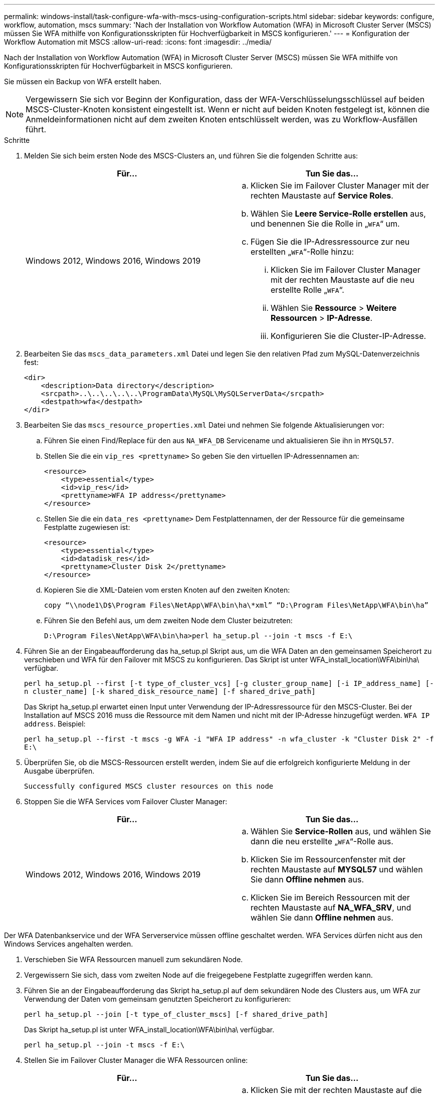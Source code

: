 ---
permalink: windows-install/task-configure-wfa-with-mscs-using-configuration-scripts.html 
sidebar: sidebar 
keywords: configure, workflow, automation, mscs 
summary: 'Nach der Installation von Workflow Automation (WFA) in Microsoft Cluster Server (MSCS) müssen Sie WFA mithilfe von Konfigurationsskripten für Hochverfügbarkeit in MSCS konfigurieren.' 
---
= Konfiguration der Workflow Automation mit MSCS
:allow-uri-read: 
:icons: font
:imagesdir: ../media/


[role="lead"]
Nach der Installation von Workflow Automation (WFA) in Microsoft Cluster Server (MSCS) müssen Sie WFA mithilfe von Konfigurationsskripten für Hochverfügbarkeit in MSCS konfigurieren.

Sie müssen ein Backup von WFA erstellt haben.


NOTE: Vergewissern Sie sich vor Beginn der Konfiguration, dass der WFA-Verschlüsselungsschlüssel auf beiden MSCS-Cluster-Knoten konsistent eingestellt ist. Wenn er nicht auf beiden Knoten festgelegt ist, können die Anmeldeinformationen nicht auf dem zweiten Knoten entschlüsselt werden, was zu Workflow-Ausfällen führt.

.Schritte
. Melden Sie sich beim ersten Node des MSCS-Clusters an, und führen Sie die folgenden Schritte aus:
+
[cols="2*"]
|===
| Für... | Tun Sie das... 


 a| 
Windows 2012, Windows 2016, Windows 2019
 a| 
.. Klicken Sie im Failover Cluster Manager mit der rechten Maustaste auf *Service Roles*.
.. Wählen Sie *Leere Service-Rolle erstellen* aus, und benennen Sie die Rolle in „`WFA`“ um.
.. Fügen Sie die IP-Adressressource zur neu erstellten „`WFA`“-Rolle hinzu:
+
... Klicken Sie im Failover Cluster Manager mit der rechten Maustaste auf die neu erstellte Rolle „`WFA`“.
... Wählen Sie *Ressource* > *Weitere Ressourcen* > *IP-Adresse*.
... Konfigurieren Sie die Cluster-IP-Adresse.




|===
. Bearbeiten Sie das `mscs_data_parameters.xml` Datei und legen Sie den relativen Pfad zum MySQL-Datenverzeichnis fest:
+
[listing]
----
<dir>
    <description>Data directory</description>
    <srcpath>..\..\..\..\..\ProgramData\MySQL\MySQLServerData</srcpath>
    <destpath>wfa</destpath>
</dir>
----
. Bearbeiten Sie das `mscs_resource_properties.xml` Datei und nehmen Sie folgende Aktualisierungen vor:
+
.. Führen Sie einen Find/Replace für den aus `NA_WFA_DB` Servicename und aktualisieren Sie ihn in `MYSQL57`.
.. Stellen Sie die ein `vip_res <prettyname>` So geben Sie den virtuellen IP-Adressennamen an:
+
[listing]
----
<resource>
    <type>essential</type>
    <id>vip_res</id>
    <prettyname>WFA IP address</prettyname>
</resource>
----
.. Stellen Sie die ein `data_res <prettyname>` Dem Festplattennamen, der der Ressource für die gemeinsame Festplatte zugewiesen ist:
+
[listing]
----
<resource>
    <type>essential</type>
    <id>datadisk_res</id>
    <prettyname>Cluster Disk 2</prettyname>
</resource>
----
.. Kopieren Sie die XML-Dateien vom ersten Knoten auf den zweiten Knoten:
+
`copy “\\node1\D$\Program Files\NetApp\WFA\bin\ha\*xml” “D:\Program Files\NetApp\WFA\bin\ha”`

.. Führen Sie den Befehl aus, um dem zweiten Node dem Cluster beizutreten:
+
`D:\Program Files\NetApp\WFA\bin\ha>perl ha_setup.pl --join -t mscs -f E:\`



. Führen Sie an der Eingabeaufforderung das ha_setup.pl Skript aus, um die WFA Daten an den gemeinsamen Speicherort zu verschieben und WFA für den Failover mit MSCS zu konfigurieren. Das Skript ist unter WFA_install_location\WFA\bin\ha\ verfügbar.
+
`perl ha_setup.pl --first [-t type_of_cluster_vcs] [-g cluster_group_name] [-i IP_address_name] [-n cluster_name] [-k shared_disk_resource_name] [-f shared_drive_path]`

+
Das Skript ha_setup.pl erwartet einen Input unter Verwendung der IP-Adressressource für den MSCS-Cluster. Bei der Installation auf MSCS 2016 muss die Ressource mit dem Namen und nicht mit der IP-Adresse hinzugefügt werden. `WFA IP address`. Beispiel:

+
`perl ha_setup.pl --first -t mscs -g WFA -i "WFA IP address" -n wfa_cluster -k "Cluster Disk 2" -f E:\`

. Überprüfen Sie, ob die MSCS-Ressourcen erstellt werden, indem Sie auf die erfolgreich konfigurierte Meldung in der Ausgabe überprüfen.
+
[listing]
----
Successfully configured MSCS cluster resources on this node
----
. Stoppen Sie die WFA Services vom Failover Cluster Manager:
+
[cols="2*"]
|===
| Für... | Tun Sie das... 


 a| 
Windows 2012, Windows 2016, Windows 2019
 a| 
.. Wählen Sie *Service-Rollen* aus, und wählen Sie dann die neu erstellte „`WFA`“-Rolle aus.
.. Klicken Sie im Ressourcenfenster mit der rechten Maustaste auf *MYSQL57* und wählen Sie dann *Offline nehmen* aus.
.. Klicken Sie im Bereich Ressourcen mit der rechten Maustaste auf *NA_WFA_SRV*, und wählen Sie dann *Offline nehmen* aus.


|===


Der WFA Datenbankservice und der WFA Serverservice müssen offline geschaltet werden. WFA Services dürfen nicht aus den Windows Services angehalten werden.

. Verschieben Sie WFA Ressourcen manuell zum sekundären Node.
. Vergewissern Sie sich, dass vom zweiten Node auf die freigegebene Festplatte zugegriffen werden kann.
. Führen Sie an der Eingabeaufforderung das Skript ha_setup.pl auf dem sekundären Node des Clusters aus, um WFA zur Verwendung der Daten vom gemeinsam genutzten Speicherort zu konfigurieren:
+
`perl ha_setup.pl --join [-t type_of_cluster_mscs] [-f shared_drive_path]`

+
Das Skript ha_setup.pl ist unter WFA_install_location\WFA\bin\ha\ verfügbar.

+
`perl ha_setup.pl --join -t mscs -f E:\`

. Stellen Sie im Failover Cluster Manager die WFA Ressourcen online:
+
[cols="2*"]
|===
| Für... | Tun Sie das... 


 a| 
Windows 2012, Windows 2016, Windows 2019
 a| 
.. Klicken Sie mit der rechten Maustaste auf die neu erstellte „`WFA`“-Rolle, und wählen Sie dann *Start-Rolle* aus. Die Rolle muss sich im Status „läuft“ befinden, und die einzelnen Ressourcen müssen sich im Status „Online“ befinden.


|===
. Manuelles Umschalten auf den zweiten Knoten des MSCS-Clusters.
. Überprüfen Sie, ob die WFA Services auf dem zweiten Node des Clusters ordnungsgemäß starten.

